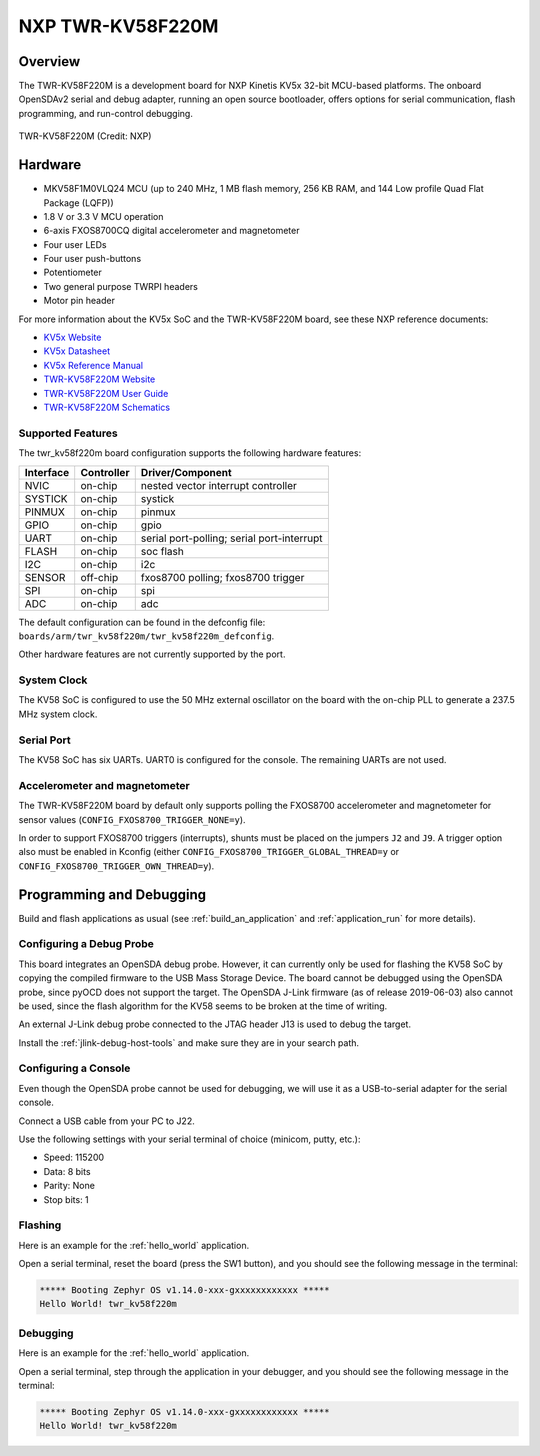 .. _twr_kv58f220m:

NXP TWR-KV58F220M
#################

Overview
********

The TWR-KV58F220M is a development board for NXP Kinetis KV5x 32-bit
MCU-based platforms. The onboard OpenSDAv2 serial and debug adapter,
running an open source bootloader, offers options for serial
communication, flash programming, and run-control debugging.

.. figure:: ./twr_kv58f220m.jpg
   :width: 700px
   :align: center
   :alt: TWR-KV58F220M

   TWR-KV58F220M (Credit: NXP)

Hardware
********

- MKV58F1M0VLQ24 MCU (up to 240 MHz, 1 MB flash memory, 256 KB RAM,
  and 144 Low profile Quad Flat Package (LQFP))
- 1.8 V or 3.3 V MCU operation
- 6-axis FXOS8700CQ digital accelerometer and magnetometer
- Four user LEDs
- Four user push-buttons
- Potentiometer
- Two general purpose TWRPI headers
- Motor pin header

For more information about the KV5x SoC and the TWR-KV58F220M board, see
these NXP reference documents:

- `KV5x Website`_
- `KV5x Datasheet`_
- `KV5x Reference Manual`_
- `TWR-KV58F220M Website`_
- `TWR-KV58F220M User Guide`_
- `TWR-KV58F220M Schematics`_

Supported Features
==================

The twr_kv58f220m board configuration supports the following hardware
features:

+-----------+------------+-------------------------------------+
| Interface | Controller | Driver/Component                    |
+===========+============+=====================================+
| NVIC      | on-chip    | nested vector interrupt controller  |
+-----------+------------+-------------------------------------+
| SYSTICK   | on-chip    | systick                             |
+-----------+------------+-------------------------------------+
| PINMUX    | on-chip    | pinmux                              |
+-----------+------------+-------------------------------------+
| GPIO      | on-chip    | gpio                                |
+-----------+------------+-------------------------------------+
| UART      | on-chip    | serial port-polling;                |
|           |            | serial port-interrupt               |
+-----------+------------+-------------------------------------+
| FLASH     | on-chip    | soc flash                           |
+-----------+------------+-------------------------------------+
| I2C       | on-chip    | i2c                                 |
+-----------+------------+-------------------------------------+
| SENSOR    | off-chip   | fxos8700 polling;                   |
|           |            | fxos8700 trigger                    |
+-----------+------------+-------------------------------------+
| SPI       | on-chip    | spi                                 |
+-----------+------------+-------------------------------------+
| ADC       | on-chip    | adc                                 |
+-----------+------------+-------------------------------------+

The default configuration can be found in the defconfig file:
``boards/arm/twr_kv58f220m/twr_kv58f220m_defconfig``.

Other hardware features are not currently supported by the port.

System Clock
============

The KV58 SoC is configured to use the 50 MHz external oscillator on the
board with the on-chip PLL to generate a 237.5 MHz system clock.

Serial Port
===========

The KV58 SoC has six UARTs. UART0 is configured for the console. The
remaining UARTs are not used.

Accelerometer and magnetometer
==============================

The TWR-KV58F220M board by default only supports polling the FXOS8700
accelerometer and magnetometer for sensor values
(``CONFIG_FXOS8700_TRIGGER_NONE=y``).

In order to support FXOS8700 triggers (interrupts), shunts must be placed on
the jumpers ``J2`` and ``J9``. A trigger option also must be enabled in Kconfig
(either ``CONFIG_FXOS8700_TRIGGER_GLOBAL_THREAD=y`` or
``CONFIG_FXOS8700_TRIGGER_OWN_THREAD=y``).

Programming and Debugging
*************************

Build and flash applications as usual (see :ref:`build_an_application` and
:ref:`application_run` for more details).

Configuring a Debug Probe
=========================

This board integrates an OpenSDA debug probe. However, it can currently only be
used for flashing the KV58 SoC by copying the compiled firmware to the USB Mass
Storage Device. The board cannot be debugged using the OpenSDA probe, since
pyOCD does not support the target. The OpenSDA J-Link firmware (as of release
2019-06-03) also cannot be used, since the flash algorithm for the KV58 seems to
be broken at the time of writing.

An external J-Link debug probe connected to the JTAG header J13 is used to debug
the target.

Install the :ref:`jlink-debug-host-tools` and make sure they are in your search
path.

.. zephyr-app-commands::
   :zephyr-app: samples/hello_world
   :tool: all
   :board: twr_kv58f220m
   :goals: build

Configuring a Console
=====================

Even though the OpenSDA probe cannot be used for debugging, we will use it as a
USB-to-serial adapter for the serial console.

Connect a USB cable from your PC to J22.

Use the following settings with your serial terminal of choice (minicom, putty,
etc.):

- Speed: 115200
- Data: 8 bits
- Parity: None
- Stop bits: 1

Flashing
========

Here is an example for the :ref:`hello_world` application.

.. zephyr-app-commands::
   :zephyr-app: samples/hello_world
   :board: twr_kv58f220m
   :goals: flash

Open a serial terminal, reset the board (press the SW1 button), and you should
see the following message in the terminal:

.. code-block:: console

   ***** Booting Zephyr OS v1.14.0-xxx-gxxxxxxxxxxxx *****
   Hello World! twr_kv58f220m

Debugging
=========

Here is an example for the :ref:`hello_world` application.

.. zephyr-app-commands::
   :zephyr-app: samples/hello_world
   :board: twr_kv58f220m
   :goals: debug

Open a serial terminal, step through the application in your debugger, and you
should see the following message in the terminal:

.. code-block:: console

   ***** Booting Zephyr OS v1.14.0-xxx-gxxxxxxxxxxxx *****
   Hello World! twr_kv58f220m

.. _TWR-KV58F220M Website:
   https://www.nxp.com/TWR-KV58F220M

.. _TWR-KV58F220M User Guide:
   https://www.nxp.com/webapp/Download?colCode=TWRKV58F220MUG

.. _TWR-KV58F220M Schematics:
   https://www.nxp.com/webapp/Download?colCode=TWR-KV58F220M-SCH

.. _KV5x Website:
   https://www.nxp.com/products/processors-and-microcontrollers/arm-based-processors-and-mcus/general-purpose-mcus/kv-series-cortex-m4-m0-plus-m7/kinetis-kv5x-240-mhz-motor-control-and-power-conversion-ethernet-mcus-based-on-arm-cortex-m7:KV5x

.. _KV5x Datasheet:
   https://www.nxp.com/docs/en/data-sheet/KV5XP144M240.pdf

.. _KV5x Reference Manual:
   https://www.nxp.com/webapp/Download?colCode=KV5XP144M240RM
